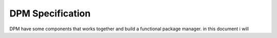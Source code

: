 DPM Specification
=================
DPM have some components that works together and build a functional package manager. in this document i will  
